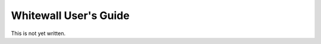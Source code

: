 .. _whitewall.guide:

=======================
Whitewall User's Guide
=======================

This is not yet written.

